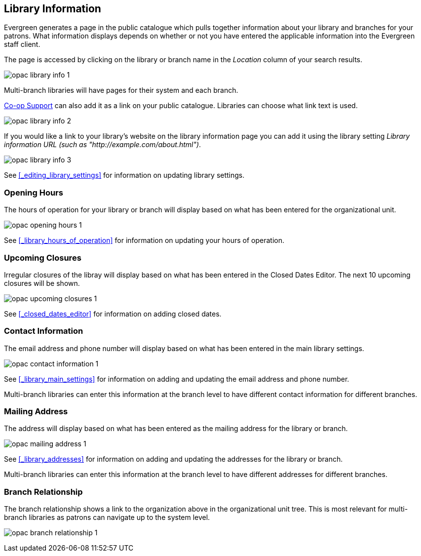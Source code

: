 [[_public_catalogue_library_info]]
Library Information
-------------------

Evergreen generates a page in the public catalogue which pulls together information about your library
and branches for your patrons. What information displays depends on whether or not
you have entered the applicable information into the Evergreen staff client.

The page is accessed by clicking on the library or branch name in the _Location_ column of your search
results.  

image:images/opac/library-info/opac-library-info-1.png[]

Multi-branch libraries will have pages for their system and each branch.

https://bc.libraries.coop/support/[Co-op Support] can also add it as a link on your public catalogue. 
Libraries can choose what link text is used. 

image:images/opac/library-info/opac-library-info-2.png[]

If you would like a link to your library's website on the library information page you can add
it using the library setting _Library information URL (such as "http://example.com/about.html")_.

image:images/opac/library-info/opac-library-info-3.png[]

See xref:_editing_library_settings[] for information on updating library settings.


Opening Hours
~~~~~~~~~~~~~

The hours of operation for your library or branch will display based on what has been entered
for the organizational unit.

image:images/opac/library-info/opac-opening-hours-1.png[]

See xref:_library_hours_of_operation[] for information on updating
your hours of operation.


Upcoming Closures
~~~~~~~~~~~~~~~~~

Irregular closures of the libray will display based on what has been entered in the Closed Dates Editor.
The next 10 upcoming closures will be shown.

image:images/opac/library-info/opac-upcoming-closures-1.png[]

See xref:_closed_dates_editor[] for information on adding closed dates.

Contact Information
~~~~~~~~~~~~~~~~~~~

The email address and phone number will display based on what has been entered in the main 
library settings.

image:images/opac/library-info/opac-contact-information-1.png[]

See xref:_library_main_settings[] for information on adding and updating the email
address and phone number.

Multi-branch libraries can enter this information at the branch level to have different contact information
for different branches.

Mailing Address
~~~~~~~~~~~~~~~

The address will display based on what has been entered as the mailing address for the library or branch.

image:images/opac/library-info/opac-mailing-address-1.png[]

See xref:_library_addresses[] for information on adding and updating the addresses for the 
library or branch.

Multi-branch libraries can enter this information at the branch level to have different 
addresses for different branches.


Branch Relationship
~~~~~~~~~~~~~~~~~~~

The branch relationship shows a link to the organization above in the organizational unit tree. This
is most relevant for multi-branch libraries as patrons can navigate up to the system level.

image:images/opac/library-info/opac-branch-relationship-1.png[]